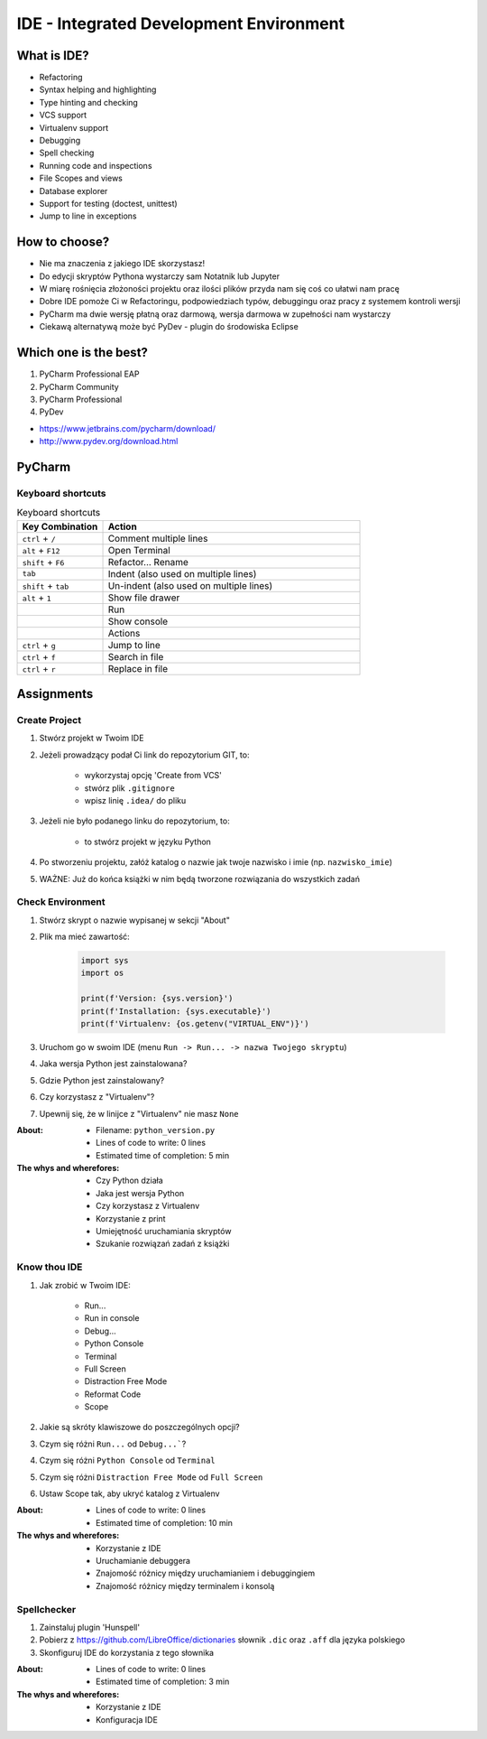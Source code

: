 ****************************************
IDE - Integrated Development Environment
****************************************


What is IDE?
============
* Refactoring
* Syntax helping and highlighting
* Type hinting and checking
* VCS support
* Virtualenv support
* Debugging
* Spell checking
* Running code and inspections
* File Scopes and views
* Database explorer
* Support for testing (doctest, unittest)
* Jump to line in exceptions


How to choose?
==============
* Nie ma znaczenia z jakiego IDE skorzystasz!
* Do edycji skryptów Pythona wystarczy sam Notatnik lub Jupyter
* W miarę rośnięcia złożoności projektu oraz ilości plików przyda nam się coś co ułatwi nam pracę
* Dobre IDE pomoże Ci w Refactoringu, podpowiedziach typów, debuggingu oraz pracy z systemem kontroli wersji
* PyCharm ma dwie wersję płatną oraz darmową, wersja darmowa w zupełności nam wystarczy
* Ciekawą alternatywą może być PyDev - plugin do środowiska Eclipse


Which one is the best?
======================
#. PyCharm Professional EAP
#. PyCharm Community
#. PyCharm Professional
#. PyDev

* https://www.jetbrains.com/pycharm/download/
* http://www.pydev.org/download.html

PyCharm
=======

Keyboard shortcuts
------------------
.. csv-table:: Keyboard shortcuts
    :header-rows: 1
    :widths: 25, 75

    "Key Combination", "Action"
    "``ctrl`` + ``/``", "Comment multiple lines"
    "``alt`` + ``F12``", "Open Terminal"
    "``shift`` + ``F6``", "Refactor... Rename"
    "``tab``", "Indent (also used on multiple lines)"
    "``shift`` + ``tab``", "Un-indent (also used on multiple lines)"
    "``alt`` + ``1``", "Show file drawer"
    "", "Run"
    "", "Show console"
    "", "Actions"
    "``ctrl`` + ``g``", "Jump to line"
    "``ctrl`` + ``f``", "Search in file"
    "``ctrl`` + ``r``", "Replace in file"


Assignments
===========

Create Project
--------------
#. Stwórz projekt w Twoim IDE
#. Jeżeli prowadzący podał Ci link do repozytorium GIT, to:

    * wykorzystaj opcję 'Create from VCS'
    * stwórz plik ``.gitignore``
    * wpisz linię ``.idea/`` do pliku

#. Jeżeli nie było podanego linku do repozytorium, to:

    * to stwórz projekt w języku Python

#. Po stworzeniu projektu, załóż katalog o nazwie jak twoje nazwisko i imie (np. ``nazwisko_imie``)
#. WAŻNE: Już do końca książki w nim będą tworzone rozwiązania do wszystkich zadań

Check Environment
-----------------
#. Stwórz skrypt o nazwie wypisanej w sekcji "About"
#. Plik ma mieć zawartość:

    .. code-block:: python

        import sys
        import os

        print(f'Version: {sys.version}')
        print(f'Installation: {sys.executable}')
        print(f'Virtualenv: {os.getenv("VIRTUAL_ENV")}')

#. Uruchom go w swoim IDE (menu ``Run -> Run... -> nazwa Twojego skryptu``)
#. Jaka wersja Python jest zainstalowana?
#. Gdzie Python jest zainstalowany?
#. Czy korzystasz z "Virtualenv"?
#. Upewnij się, że w linijce z "Virtualenv" nie masz ``None``

:About:
    * Filename: ``python_version.py``
    * Lines of code to write: 0 lines
    * Estimated time of completion: 5 min

:The whys and wherefores:
    * Czy Python działa
    * Jaka jest wersja Python
    * Czy korzystasz z Virtualenv
    * Korzystanie z print
    * Umiejętność uruchamiania skryptów
    * Szukanie rozwiązań zadań z książki

Know thou IDE
-------------
#. Jak zrobić w Twoim IDE:

    * Run...
    * Run in console
    * Debug...
    * Python Console
    * Terminal
    * Full Screen
    * Distraction Free Mode
    * Reformat Code
    * Scope

#. Jakie są skróty klawiszowe do poszczególnych opcji?
#. Czym się różni ``Run...`` od ``Debug...```?
#. Czym się różni ``Python Console`` od ``Terminal``
#. Czym się różni ``Distraction Free Mode`` od ``Full Screen``
#. Ustaw Scope tak, aby ukryć katalog z Virtualenv

:About:
    * Lines of code to write: 0 lines
    * Estimated time of completion: 10 min

:The whys and wherefores:
    * Korzystanie z IDE
    * Uruchamianie debuggera
    * Znajomość różnicy między uruchamianiem i debuggingiem
    * Znajomość różnicy między terminalem i konsolą

Spellchecker
------------
#. Zainstaluj plugin 'Hunspell'
#. Pobierz z https://github.com/LibreOffice/dictionaries słownik ``.dic`` oraz ``.aff`` dla języka polskiego
#. Skonfiguruj IDE do korzystania z tego słownika

:About:
    * Lines of code to write: 0 lines
    * Estimated time of completion: 3 min

:The whys and wherefores:
    * Korzystanie z IDE
    * Konfiguracja IDE
